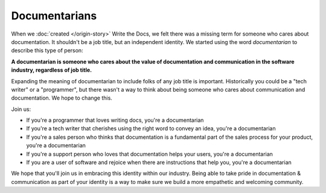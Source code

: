 Documentarians
==============

When we :doc:`created </origin-story>` Write the Docs,
we felt there was a missing term for someone who cares about documentation.
It shouldn't be a job title,
but an independent identity.
We started using the word *documentarian* to describe this type of person:

**A documentarian is someone who cares about the value of documentation and communication in the software industry, regardless of job title.**

Expanding the meaning of documentarian to include folks of any job title is important.
Historically you could be a "tech writer" or a "programmer",
but there wasn't a way to think about being someone who cares about communication and documentation.
We hope to change this.

Join us:

* If you're a programmer that loves writing docs, you're a documentarian
* If you're a tech writer that cherishes using the right word to convey an idea, you're a documentarian
* If you're a sales person who thinks that documentation is a fundamental part of the sales process for your product, you're a documentarian
* If you're a support person who loves that documentation helps your users, you're a documentarian
* If you are a user of software and rejoice when there are instructions that help you, you're a documentarian
  
We hope that you'll join us in embracing this identity within our industry.
Being able to take pride in documentation & communication as part of your identity is a way to make sure we build a more empathetic and welcoming community.